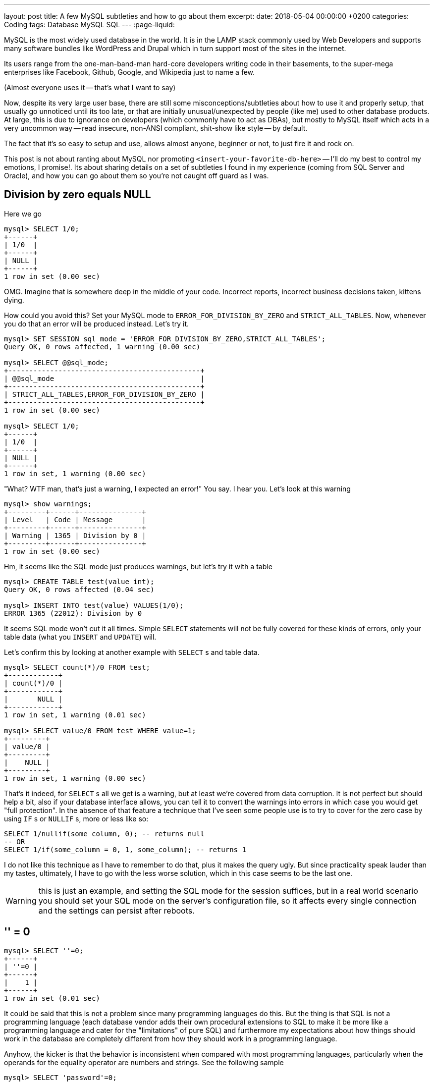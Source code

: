 ---
layout: post
title: A few MySQL subtleties and how to go about them
excerpt:
date: 2018-05-04 00:00:00 +0200
categories: Coding
tags: Database MySQL SQL
---
:page-liquid:

MySQL is the most widely used database in the world. It is in the LAMP stack
commonly used by Web Developers and supports many software bundles like
WordPress and Drupal which in turn support most of the sites in the internet.

Its users range from the one-man-band-man hard-core developers writing
code in their basements, to the super-mega enterprises like Facebook,
Github, Google, and Wikipedia just to name a few.

(Almost everyone uses it -- that's what I want to say)

Now, despite its very large user base, there are still some misconceptions/subtleties
about how to use it and properly setup, that usually go unnoticed until its too
late, or that are initially unusual/unexpected by people (like me) used to other
database products. At large, this is due to ignorance on developers
(which commonly have to act as DBAs), but mostly to MySQL itself which acts in
a very uncommon way -- read insecure, non-ANSI compliant, shit-show like style --
by default.

The fact that it's so easy to setup and use, allows almost anyone,
beginner or not, to just fire it and rock on.

This post is not about ranting about MySQL nor promoting `<insert-your-favorite-db-here>`
-- I'll do my best to control my emotions, I promise!. Its about sharing details
on a set of subtleties I found in my experience (coming from SQL Server and Oracle),
and how you can go about them so you're not caught off guard as I was.

== Division by zero equals NULL

Here we go

[source,sql]
----
mysql> SELECT 1/0;
+------+
| 1/0  |
+------+
| NULL |
+------+
1 row in set (0.00 sec)
----

OMG. Imagine that is somewhere deep in the middle of your code. Incorrect
reports, incorrect business decisions taken, kittens dying.

How could you avoid this? Set your MySQL mode to `ERROR_FOR_DIVISION_BY_ZERO`
and `STRICT_ALL_TABLES`. Now, whenever you do that an error will be produced
instead. Let's try it.

[source,sql]
----
mysql> SET SESSION sql_mode = 'ERROR_FOR_DIVISION_BY_ZERO,STRICT_ALL_TABLES';
Query OK, 0 rows affected, 1 warning (0.00 sec)

mysql> SELECT @@sql_mode;
+----------------------------------------------+
| @@sql_mode                                   |
+----------------------------------------------+
| STRICT_ALL_TABLES,ERROR_FOR_DIVISION_BY_ZERO |
+----------------------------------------------+
1 row in set (0.00 sec)

mysql> SELECT 1/0;
+------+
| 1/0  |
+------+
| NULL |
+------+
1 row in set, 1 warning (0.00 sec)
----

"What? WTF man, that's just a warning, I expected an error!" You say.
I hear you. Let's look at this warning

[source,sql]
----
mysql> show warnings;
+---------+------+---------------+
| Level   | Code | Message       |
+---------+------+---------------+
| Warning | 1365 | Division by 0 |
+---------+------+---------------+
1 row in set (0.00 sec)
----

Hm, it seems like the SQL mode just produces warnings, but let's try it with a
table

[source,sql]
----
mysql> CREATE TABLE test(value int);
Query OK, 0 rows affected (0.04 sec)

mysql> INSERT INTO test(value) VALUES(1/0);
ERROR 1365 (22012): Division by 0
----

It seems SQL mode won't cut it all times. Simple `SELECT` statements will not be
fully covered for these kinds of errors, only your table data (what you `INSERT`
and `UPDATE`) will.

Let's confirm this by looking at another example with `SELECT` s and table data.

[source,sql]
----
mysql> SELECT count(*)/0 FROM test;
+------------+
| count(*)/0 |
+------------+
|       NULL |
+------------+
1 row in set, 1 warning (0.01 sec)

mysql> SELECT value/0 FROM test WHERE value=1;
+---------+
| value/0 |
+---------+
|    NULL |
+---------+
1 row in set, 1 warning (0.00 sec)
----

That's it indeed, for `SELECT` s all we get is a warning, but at least we're covered
from data corruption. It is not perfect but should help a bit, also if your
database interface allows, you can tell it to convert the warnings into errors
in which case you would get "full protection". In the absence of that feature a
technique that I've seen some people use is to try to cover for the zero case by
using `IF` s or `NULLIF` s, more or less like so:

[source,sql]
----
SELECT 1/nullif(some_column, 0); -- returns null
-- OR
SELECT 1/if(some_column = 0, 1, some_column); -- returns 1
----

I do not like this technique as I have to remember to do that, plus it makes the
query ugly. But since practicality speak lauder than my tastes, ultimately, I have
to go with the less worse solution, which in this case seems to be the last one.

WARNING: this is just an example, and setting the SQL mode for the session suffices,
but in a real world scenario you should set your SQL mode on the server's
configuration file, so it affects every single connection and the settings can
persist after reboots.

== '' = 0

[source,sql]
----
mysql> SELECT ''=0;
+------+
| ''=0 |
+------+
|    1 |
+------+
1 row in set (0.01 sec)
----

It could be said that this is not a problem since many programming languages do
this. But the thing is that SQL is not a programming language (each database vendor
adds their own procedural extensions to SQL to make it be more like a programming
language and cater for the "limitations" of pure SQL) and furthermore my expectations
about how things should work in the database are completely different from how
they should work in a programming language.

Anyhow, the kicker is that the behavior is inconsistent when compared with most
programming languages, particularly when the operands for the equality operator
are numbers and strings. See the following sample

[source,sql]
----
mysql> SELECT 'password'=0;
+--------------+
| 'password'=0 |
+--------------+
|            1 |
+--------------+
----

Two values of different data types, one falsy and another truthy are being compared
somehow and are considered equal. I'd get it if we were comparing a string of
numbers like `'1'` with a number like `1`, but this... this is weird.

Unfortunately, I no longer remember exactly what was the case, but I've had a
situation in the past where this caused me to waste hours to figure out.
All I recall is there was a simple mistake of swapping the values for the fields
in the `WHERE` clause, which caused the query to produce correct results sometimes
but fail unpredictably at others.

What is the way around this? Being careful and minding warnings.

== Zeros in dates and timestamps '0000-00-00 00:00:00'

This is another weird thing about MySQL, it allows for invalid dates containing
zeroes. There are claims for legitimate good cases for having this "feature",
but perhaps I haven't lived long enough to see one just yet. Regardless, the
situation is the one bellow:

[source,sql]
----
mysql> CREATE TABLE test (birth_day date, created_at datetime);
Query OK, 0 rows affected (0.02 sec)

mysql> INSERT INTO test VALUES('0000-00-00', '0000-00-00 00:00:00');
Query OK, 1 row affected (0.00 sec)

mysql> INSERT INTO test VALUES('2000-10-00', '0000-00-00 19:30:00');
Query OK, 1 row affected (0.00 sec)

mysql> SELECT * FROM test;
+------------+---------------------+
| birth_day  | created_at          |
+------------+---------------------+
| 0000-00-00 | 0000-00-00 00:00:00 |
| 2000-10-00 | 0000-00-00 19:30:00 |
+------------+---------------------+
2 rows in set (0.00 sec)
----

Suppose you're called in to analyze this data. How would you interpret it?

This seems like a bad usage of the typing system. If we're going to represent
missing data why not simply use `NULL`, since that is precisely what it is for?!

In the same token, its contradictory to mandate that a field be `NOT NULL`, but
then go and keep invalid values on it. We would be respecting the constraint but
at the expense of littering data with insignificant and hard (if at all) interpretable
values.

I remember working on an HR system where zeroes where allowed in the dates.
Whenever a date was missing, `0000-00-00` was used instead, and as a result queries
for computing the candidates experience would bring inconsistent results.

How to avoid this? Set SQL mode to include `STRICT_ALL_TABLES`, `NO_ZERO_DATE`
and `NO_ZERO_IN_DATE`, so that it complains appropriately upon the presence of
incorrect date values. Let's try it:

[source,sql]
----
mysql> SET SESSION sql_mode = 'NO_ZERO_DATE,NO_ZERO_IN_DATE,STRICT_ALL_TABLES';
Query OK, 0 rows affected, 1 warning (0.00 sec)

mysql> INSERT INTO test VALUES('2000-10-00', '0000-00-00 19:30:00');
ERROR 1292 (22007): Incorrect date value: '2000-10-00' for column 'birth_day' at row 1
----

NOTE: You must combine all these 3 sql modes. Without strict mode MySQL will still
behave incorrectly and raising warning but ultimately no protection is provided.
See bellow:

[source,sql]
----
mysql> SET SESSION sql_mode = 'NO_ZERO_DATE,NO_ZERO_IN_DATE';
Query OK, 0 rows affected, 1 warning (0.00 sec)

mysql> INSERT INTO test VALUES('2000-10-00', '0000-00-00 19:30:00');
Query OK, 1 row affected, 2 warnings (0.00 sec)

mysql> SELECT * FROM test;
+------------+---------------------+
| birth_day  | created_at          |
+------------+---------------------+
| 0000-00-00 | 0000-00-00 00:00:00 |
+------------+---------------------+
1 row in set (0.00 sec)
----

Note how not only it "simply" raised warnings, but it also replaced our values
with zeros, which is much worse than what we had to begin with.

== `TIMESTAMP` vs. `DATETIME`

Some people unknowingly use these data types as if they were synonymous, but in
reality they're different and appropriate for different usage scenarios. The
sample bellow should clarify what I mean:

[source,sql]
----
SET SESSION time_zone='+2:00';

CREATE TABLE dates (
    date_timestamp timestamp,
    date_datetime datetime
)

-- Inserting the exact same value to both columns
INSERT INTO dates (date_timestamp, date_datetime) VALUES ('2017-07-09 20:11:00', '2017-07-09 20:11:00');

mysql> SELECT * FROM dates;
+---------------------+---------------------+
| date_timestamp      | date_datetime       |
+---------------------+---------------------+
| 2017-07-09 20:11:00 | 2017-07-09 20:11:00 |
+---------------------+---------------------+
1 row in set (0.00 sec)

SET SESSION time_zone='+4:00';

mysql> SELECT * FROM dates;
+---------------------+---------------------+
| date_timestamp      | date_datetime       |
+---------------------+---------------------+
| 2017-07-09 22:11:00 | 2017-07-09 20:11:00 |
+---------------------+---------------------+
1 row in set (0.00 sec)
----

MySQL converts `TIMESTAMP` values from the current time zone to UTC for storage,
and back from UTC to the current time zone for retrieval. (This does not occur
for other types such as `DATETIME`.) By default, the current time zone for each
connection is the server's time. The time zone can be set on a per-connection basis.
As long as the time zone setting remains constant, you get back the same value
you store. If you store a `TIMESTAMP` value, and then change the time zone and
retrieve the value, the retrieved value is different from the value you stored.
This occurs because the same time zone was not used for conversion in both directions.
The current time zone is available as the value of the `time_zone` system variable.

Which one to use? It depends on your situation and needs. Let that guide your
choices and you should be fine.

== UTF8 is not UTF8 aka Can you INSERT 💩?

This is serious, can you `INSERT` 💩 in your table? ...No?

Why not? It's UTF-8 right? I saw you doing the `CHARSET` thing when you created
your table...

To be fair, encodings, unicode, character sets and collations make my head
hurt and I'm not a smart guy so I'll just give you the bottom line and
refer to a place where you can know more.

Bottom line is: if you created a table with `CHARSET uft8` then it won't work
with 💩, that is, you're not supporting all characters in unicode, and so
people cannot leave emojis on comments, or write asian kanjis or characters,
on your site/app. This is because UTF8 (the real one) is `utf8mb4`, not
`utf8` as is said in many places on the internet.

Let's do the test.

[source,sql]
----
-- Lets try uft8

CREATE DATABASE test;

USE test;

CREATE TABLE poo_utf8 (
    contents varchar(191)
) CHARSET=utf8 COLLATE=utf8_unicode_ci;

INSERT INTO poo_utf8(contents) VALUES ('big ol pile of 💩');
Query OK, 1 row affected, 1 warning (0.01 sec)
----

Oh, lovely... let's query it then

[source,sql]
----
mysql> SELECT * FROM poo_utf8;
+------------------+
| contents         |
+------------------+
| big ol pile of ? |
+------------------+
1 row in set (0.01 sec)
----

What the 💩? Where is my *** 💩? Where did it go?

Told you

[source,sql]
----
-- Now let's try utf8mb4
CREATE TABLE poo_utf8mb4 (
    contents varchar(191)
) CHARSET=utf8mb4 COLLATE=utf8mb4_unicode_ci;

INSERT INTO poo_utf8mb4(contents) VALUES ('big ol pile of 💩');

SELECT * FROM poo_utf8mb4;
----

[source,sql]
----
mysql> SELECT * FROM poo_utf8mb4;
+---------------------+
| contents            |
+---------------------+
| big ol pile of 💩     |
+---------------------+
1 row in set (0.00 sec)
----

(sigh) There's my lovely 💩.

Don't let anyone take your 💩. Use `utf8mb4` and `utf8mb4_unicode_ci`.

Of course 💩 was just an example. If you want to support any character
you need to use "proper" UTF8.

BTW on MySQL 8 this is going to be the default, but we all know everyone must do
ceremonies and rituals prior to migrating, so...

To know the exact details of why this is so check out https://mathiasbynens.be/notes/mysql-utf8mb4

== The `CHECK` constraint is only parsed but ignored in the end

This has been in MySQL since forever and not even MySQL 8 will fix it. MySQL parses
the `CHECK` constraints when defining tables but it doesn't enforce them. They're
just there but do nothing.

The example bellow depicts the behavior. On it we imagine defining a `people`
table. Its just supposed to keep the id, name and gender of for each person. In
order to save a bit of space we want to constrain the value that can go in gender
to `m` or `f`, standing for male and female. We use the `CHECK` constraint for it.

[source,sql]
----
CREATE TABLE people (
  id INT NOT NULL PRIMARY KEY auto_increment,
  name varchar(100),
  gender char(1) CHECK (gender IN ('m', 'f'))
);

mysql> INSERT INTO people (NAME, gender) VALUE ('Paulo', 'h');
Query OK, 1 row affected (0.00 sec)

mysql> SELECT * FROM people;
+----+-------+--------+
| id | name  | gender |
+----+-------+--------+
|  1 | Paulo | h      |
+----+-------+--------+
1 row in set (0.00 sec)
----

As you saw all went well, except MySQL didn't cry when I said my gender was `h`
--for human.

How to go about this? Know that `CHECK` constraints in MySQL are just for show.
You'll need to find another way instead, perhaps triggers or some code in your
application.

== Aggregations without `GROUP BY`

The problem with allowing this kind of stuff is with the results provided.
Let's suppose we have some table to keep records of candidates, those candidates
for something... say vacancies. The candidates can go change through various stages
from registered to hopefully (selected).

Imagine I want to get the total of candidates per each category. I could
(mistakenly) go with a query like `SELECT flow_status, count(*) FROM candidate`,
missing the `GROUP BY`.

[source,sql]
----
mysql> SELECT flow_status, count(*) FROM candidate;
+-------------+----------+
| flow_status | count(*) |
+-------------+----------+
| registered  |    10761 |
+-------------+----------+
1 row in set (0.01 sec)
----

This result is very likely to be wrong. Given that I'm using aggregate functions
without grouping I'm going to get just one record back, with the count for all
the candidates but only one of `flow_status` (the first in this case).

It could be said that this is a fault on whoever wrote the query, but I disagree
this query should not have been allowed to run in the first place. The parser
should've rejected it.

There are legitimate cases for using aggregations without grouping, but only
aggregations should be allowed then. A basic example would be to know the
average height of the candidates and the count fo them. There's nothing wrong
with that. But as soon you an aggregations and non-aggregations without grouping
then it is very likely you have problem.

The cure for this problem is the same as for the next point. So, just keep going.

== Non-GROUPed-BY nor aggregated columns in SELECT

This is stopped by default starting from MySQL 5.7 as seen these reference
articles:


However, for those using versions or that do not their settings right, bellow
follows an example of what I mean.

[source,sql]
----
CREATE TABLE invoice_line_items (
    id INT NOT NULL PRIMARY KEY auto_increment,
    invoice_id INT NOT NULL,
    description varchar(100)
);

INSERT INTO invoice_line_items VALUES
    (NULL, 1, 'New socks'),
    (NULL, 1, 'A hat'),
    (NULL, 2, 'Shoes'),
    (NULL, 2, 'T shirt'),
    (NULL, 3, 'Tie');

mysql> SELECT id, invoice_id, description FROM invoice_line_items GROUP BY invoice_id;
+----+------------+-------------+
| id | invoice_id | description |
+----+------------+-------------+
|  1 |          1 | New socks   |
|  3 |          2 | Shoes       |
|  5 |          3 | Tie         |
+----+------------+-------------+
----

Because MySQL doesn't enforce the usage the correct behavior of `GROUP BY` we can
easily return incorrect data by accident, such as above. Luckily this behavior
has been corrected by default since version 5.7 with the mode `ONLY_FULL_GROUP_BY`.
Setting your SQL mode to include it sort things out for you you.

== Data Truncations

MySQL tends to do data truncations whenever a value doesn't fit a column. Like
in the other cases the sin is the silent warning. Let look at an example.

[source,sql]
----
mysql> CREATE TABLE foo (bar VARCHAR(4));
Query OK, 0 rows affected (0.00 sec)

mysql> INSERT INTO foo (bar) VALUES ("12345");
Query OK, 1 row affected, 1 warning (0.00 sec)

mysql> SHOW WARNINGS;
+---------+------+------------------------------------------+
| Level   | Code | Message                                  |
+---------+------+------------------------------------------+
| Warning | 1265 | Data truncated for column 'bar' at row 1 |
+---------+------+------------------------------------------+
----

Yap your data was truncated just like that. And this also happens on

[source,sql]
----
ALTER TABLE foo MODIFY COLUMN bar VARCHAR(2);
----

You can make MySQL do the right thing by setting the SQL Mode option to
include `STRICT_TRANS_TABLES` or `STRICT_ALL_TABLES`. The difference is that the
former will only enable it for transactional data storage engines. As much as
I'm loathed to say it, I don't recommend using `STRICT_ALL_TABLES`, as an error
during updating a non-transactional table will result in a partial update, which
is probably worse than a truncated field. Setting the mode to `TRADITIONAL`
includes both these and a couple of related ones
(`NO_ZERO_IN_DATE`, `NO_ZERO_DATE`, `ERROR_FOR_DIVISION_BY_ZERO`)

== MySQL uses separate encoding for different parts

In MySQL these components have different encodings:

* Server
* Client
* Connection
* Database
* Table
* Field

[source,sql]
----
mysql> \s
--------------
mysql  Ver 14.14 Distrib 5.7.15, for osx10.11 (x86_64) using  EditLine wrapper

Connection id:      6
Current database:   soma
Current user:       root@localhost
SSL:            Not in use
Current pager:      less
Using outfile:      ''
Using delimiter:    ;
Server version:     5.7.15 MySQL Community Server (GPL)
Protocol version:   10
Connection:     127.0.0.1 via TCP/IP
Server characterset:    utf8mb4
Db     characterset:    utf8
Client characterset:    utf8mb4
Conn.  characterset:    utf8mb4
TCP port:       3306
Uptime:         1 hour 32 min 20 sec

Threads: 5  Questions: 289  Slow queries: 0  Opens: 166  Flush tables: 1  Open tables: 159  Queries per second avg: 0.052
--------------
----

[source,sql]
----
 CREATE TABLE `demo_encoding` (
  `username` varchar(20) CHARACTER SET latin1 DEFAULT NULL
) ENGINE=InnoDB DEFAULT CHARSET=greek
----

There's nothing with the above. In fact it is a feature and I've had good
legitimate cases for having two different encodings in use for different parts.
It's more a good to know thing, as to improve your decisions on configuration,
and helping in managing your expectations upon the server's behavior regarding
this matter.

== Booleans are synonymous with Tiny Integers

In MySQL Booleans are synonymous with tiny integers, actually to be precise
`BOOL` s are aliases for `TINYINT` s. Let's have a look at the sample code

[source,sql]
----
mysql> CREATE TABLE things (is_fit BOOL);
Query OK, 0 rows affected (0.11 sec)

mysql> DESC things;
+--------+------------+------+-----+---------+-------+
| Field  | Type       | Null | Key | Default | Extra |
+--------+------------+------+-----+---------+-------+
| is_fit | tinyint(1) | YES  |     | NULL    |       |
+--------+------------+------+-----+---------+-------+
1 row in set (0.00 sec)

mysql> SHOW CREATE TABLE things;
+--------+---------------------------------------------------------------------------------------------------+
| Table  | Create Table                                                                                      |
+--------+---------------------------------------------------------------------------------------------------+
| things | CREATE TABLE `things` (
  `is_fit` tinyint(1) DEFAULT NULL
) ENGINE=InnoDB DEFAULT CHARSET=latin1 |
+--------+---------------------------------------------------------------------------------------------------+
1 row in set (0.01 sec)
----

This is not terrible awful, but if the idea is to save some space why not just
use `BIT(1)`? This would allow us to save space and is more strict, it only
allows `1` for `true` and `0` for `false`.

Using `TINYINT(1)` can allow from -128 and 127, and a funny guy can set the field
value to something else other than the expect `1` or `0`.

== Bonus: VARCHAR(255) Obsession

I've seen this one over and over and over ... heck, done it myself ... anyway

Stop already with `VARCHAR(255)` Obsession. The thing can go up to 65535.
Yap `VARCHAR(65535)` FTW. Way better than the TEXT you use for most cases.

Only `CHAR` has a limit of 255.

The limit for VARCHAR was lifted from 255 on MySQL 5.0.3. And it is 21844
when using UTF-8 (the real UTF8 not UTF8 :)).

== Why keep MySQL then?

Given all these subtleties why keep MySQL instead of going with something else,
seems to be a legitimate question. After all some people may be used to the level
of strictness of some other vendor's products and may not tolerate these "things".
But just as in every other technological decision there are many other factors
and forces involved -- dark and light. And in this particular case I think there
are more light forces than dark. Though these are my personal reasons for keeping
it I think they will resonate with you:

* Ecosystem (WordPress, Drupal, `<insert-your-favorite-cms-here>` )
* It's open source, free, has a great community, and lots of resources to learn
from on the web.
* It's not that bad, you just have to educate yourself, discipline it by setting
the SQL mode to be reasonable default server wise, and start taking the warnings
it produces seriously. Whenever you MySQL says there was a warning, `SHOW` it
as to better decide how to proceed from there.

I promised not to make comparisons with other products, but I'd be remiss if I
didn't mention that if these issues are really bothering you then perhaps you can
try a different distribution of MySQL other than the default one, which usually
have more saner defaults out of the box, like: Percona Server, MariaDB, Drizzle
or WebScaleSQL. They're are MySQL after all.

'''''

I hope this has been informative for you. Drop a comment bellow if you found
something fishy, agree with my views, or have something to add.

== Refs:

* https://dev.mysql.com/doc/refman/5.7/en/sql-mode.html[Server SQL Modes]
* https://mathiasbynens.be/notes/mysql-utf8mb4[How to support full Unicode in MySQL databases]
* http://www.tocker.ca/2014/01/24/proposal-to-enable-sql-mode-only-full-group-by-by-default.html[Proposal to enable sql mode ONLY_FULL_GROUP_BY by default]
* http://mysqlserverteam.com/mysql-5-7-only_full_group_by-improved-recognizing-functional-dependencies-enabled-by-default[MySQL 5.7: only_full_group_by Improved, Recognizing Functional Dependencies, Enabled by Default!]

